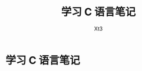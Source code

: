 #+TITLE: 学习 C 语言笔记
#+AUTHOR: Xt3
#+OPTIONS: html-postamble:nil html-style:nil tex:nil
#+HTML_DOCTYPE: html5
#+HTML_HEAD:<link href="/testwebsite/css/org.css" rel="stylesheet"></link>


* COMMENT Generate
#+BEGIN_SRC lisp
(gen-with-frame "Learn C"
                #P"articles/learn-c.html")


#+END_SRC

* 学习 C 语言笔记
